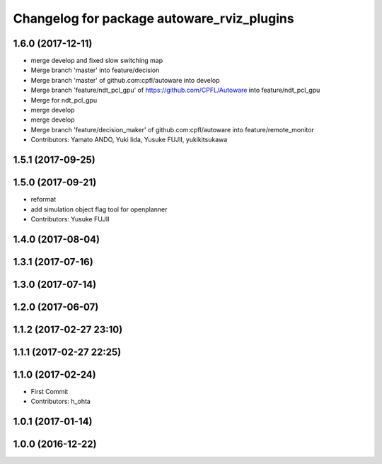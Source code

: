 ^^^^^^^^^^^^^^^^^^^^^^^^^^^^^^^^^^^^^^^^^^^
Changelog for package autoware_rviz_plugins
^^^^^^^^^^^^^^^^^^^^^^^^^^^^^^^^^^^^^^^^^^^

1.6.0 (2017-12-11)
------------------
* merge develop and fixed slow switching map
* Merge branch 'master' into feature/decision
* Merge branch 'master' of github.com:cpfl/autoware into develop
* Merge branch 'feature/ndt_pcl_gpu' of https://github.com/CPFL/Autoware into feature/ndt_pcl_gpu
* Merge for ndt_pcl_gpu
* merge develop
* merge develop
* Merge branch 'feature/decision_maker' of github.com:cpfl/autoware into feature/remote_monitor
* Contributors: Yamato ANDO, Yuki Iida, Yusuke FUJII, yukikitsukawa

1.5.1 (2017-09-25)
------------------

1.5.0 (2017-09-21)
------------------
* reformat
* add simulation object flag tool for openplanner
* Contributors: Yusuke FUJII

1.4.0 (2017-08-04)
------------------

1.3.1 (2017-07-16)
------------------

1.3.0 (2017-07-14)
------------------

1.2.0 (2017-06-07)
------------------

1.1.2 (2017-02-27 23:10)
------------------------

1.1.1 (2017-02-27 22:25)
------------------------

1.1.0 (2017-02-24)
------------------
* First Commit
* Contributors: h_ohta

1.0.1 (2017-01-14)
------------------

1.0.0 (2016-12-22)
------------------
